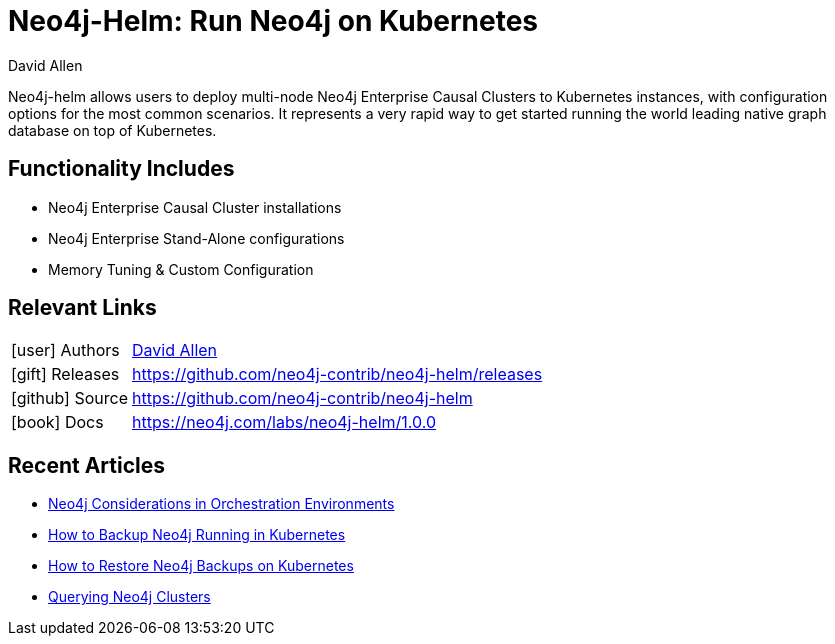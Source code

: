= Neo4j-Helm:  Run Neo4j on Kubernetes
:docs: https://github.com/neo4j-contrib/neo4j-helm
:slug: neo4j-helm
:author: David Allen
:category: labs
:tags: cluster, kubernetes, helm, docker, containers
:neo4j-versions: 4+

Neo4j-helm allows users to deploy multi-node Neo4j Enterprise Causal Clusters to Kubernetes instances, with configuration options for the most common scenarios. It represents a very rapid way to get started running the world leading native graph database on top of Kubernetes.

== Functionality Includes

* Neo4j Enterprise Causal Cluster installations
* Neo4j Enterprise Stand-Alone configurations
* Memory Tuning & Custom Configuration

== Relevant Links

[cols="1,4"]
|===
| icon:user[] Authors | https://twitter.com/mdavidallen[David Allen^]
| icon:gift[] Releases | https://github.com/neo4j-contrib/neo4j-helm/releases
| icon:github[] Source | https://github.com/neo4j-contrib/neo4j-helm
| icon:book[] Docs | https://neo4j.com/labs/neo4j-helm/1.0.0
|===

== Recent Articles

* https://medium.com/neo4j/neo4j-considerations-in-orchestration-environments-584db747dca5[Neo4j Considerations in Orchestration Environments]
* https://medium.com/neo4j/how-to-backup-neo4j-running-in-kubernetes-3697761f229a[How to Backup Neo4j Running in Kubernetes]
* https://medium.com/google-cloud/how-to-restore-neo4j-backups-on-kubernetes-and-gke-6841aa1e3961[How to Restore Neo4j Backups on Kubernetes]
* https://medium.com/neo4j/querying-neo4j-clusters-7d6fde75b5b4[Querying Neo4j Clusters]
